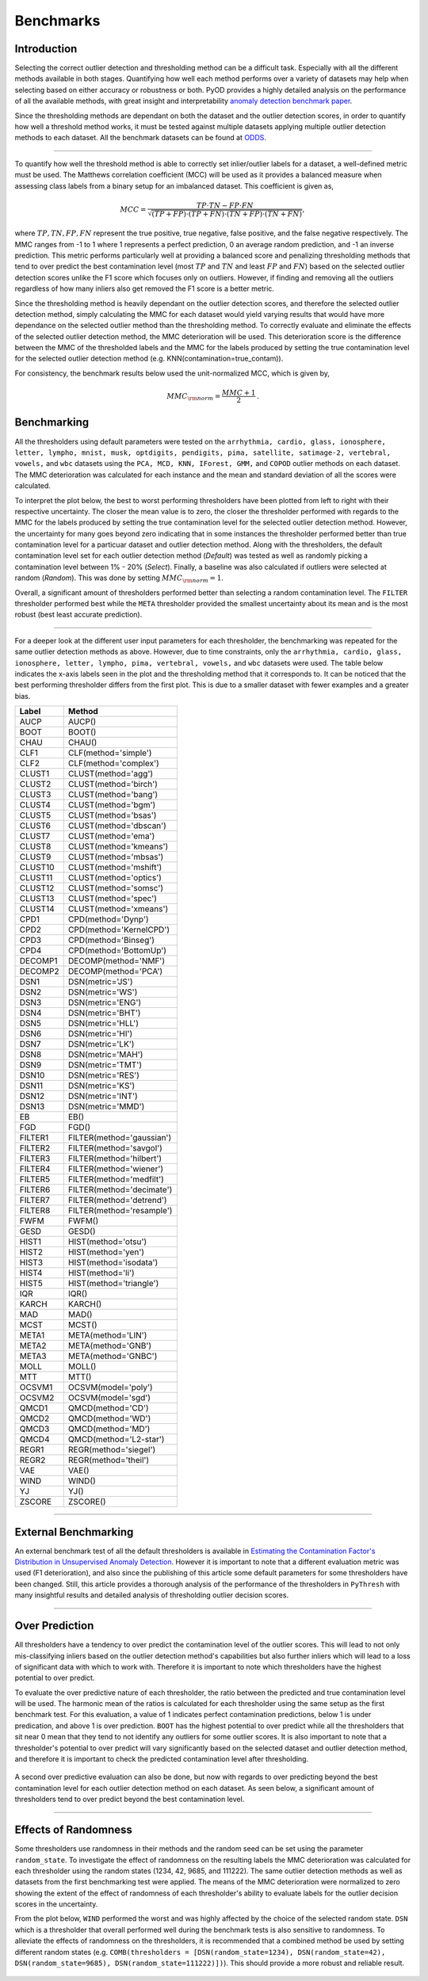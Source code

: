############
 Benchmarks
############

**************
 Introduction
**************

Selecting the correct outlier detection and thresholding method can be a
difficult task. Especially with all the different methods available in
both stages. Quantifying how well each method performs over a variety of
datasets may help when selecting based on either accuracy or robustness
or both. PyOD provides a highly detailed analysis on the performance of
all the available methods, with great insight and interpretability
`anomaly detection benchmark paper
<https://www.andrew.cmu.edu/user/yuezhao2/papers/22-neurips-adbench.pdf>`_.

Since the thresholding methods are dependant on both the dataset and the
outlier detection scores, in order to quantify how well a threshold
method works, it must be tested against multiple datasets applying
multiple outlier detection methods to each dataset. All the benchmark
datasets can be found at `ODDS
<http://odds.cs.stonybrook.edu/#table1>`_.

----

To quantify how well the threshold method is able to correctly set
inlier/outlier labels for a dataset, a well-defined metric must be used.
The Matthews correlation coefficient (MCC) will be used as it provides a
balanced measure when assessing class labels from a binary setup for an
imbalanced dataset. This coefficient is given as,

.. math::

   MCC = \frac{TP \cdot TN - FP \cdot FN}{\sqrt{(TP + FP) \cdot (TP + FN) \cdot (TN + FP) \cdot (TN + FN)}} \mathrm{,}

where :math:`TP, TN, FP, FN` represent the true positive, true negative,
false positive, and the false negative respectively. The MMC ranges from
-1 to 1 where 1 represents a perfect prediction, 0 an average random
prediction, and -1 an inverse prediction. This metric performs 
particularly well at providing a balanced score and penalizing thresholding
methods that tend to over predict the best contamination level (most 
:math:`TP` and :math:`TN` and least :math:`FP` and :math:`FN`) based on the 
selected outlier detection scores unlike the F1 score which focuses only on 
outliers. However, if finding and removing all the outliers regardless of 
how many inliers also get removed the F1 score is a better metric. 

Since the thresholding method is heavily dependant on the outlier detection 
scores, and therefore the selected outlier detection method, simply 
calculating the MMC for each dataset would yield varying results that would 
have more dependance on the selected outlier method than the thresholding 
method. To correctly evaluate and eliminate the effects of the selected 
outlier detection method, the MMC deterioration will be used. This 
deterioration score is the difference between the MMC of the thresholded 
labels and the MMC for the labels produced by setting the true contamination 
level for the selected outlier detection method (e.g.
KNN(contamination=true_contam)).

For consistency, the benchmark results below used the unit-normalized
MCC, which is given by,

.. math::

   MMC_{\rm{norm}} = \frac{MMC + 1}{2} \mathrm{.}

**************
 Benchmarking
**************

All the thresholders using default parameters were tested on the
``arrhythmia, cardio, glass, ionosphere, letter, lympho, mnist, musk,
optdigits, pendigits, pima, satellite, satimage-2, vertebral, vowels,``
and ``wbc`` datasets using the ``PCA, MCD, KNN, IForest, GMM,`` and
``COPOD`` outlier methods on each dataset. The MMC deterioration was
calculated for each instance and the mean and standard deviation of all
the scores were calculated.

To interpret the plot below, the best to worst performing thresholders
have been plotted from left to right with their respective uncertainty.
The closer the mean value is to zero, the closer the thresholder
performed with regards to the MMC for the labels produced by setting the
true contamination level for the selected outlier detection method.
However, the uncertainty for many goes beyond zero indicating that in
some instances the thresholder performed better than true contamination
level for a particuar dataset and outlier detection method. Along with
the thresholders, the default contamination level set for each outlier 
detection method (`Default`) was tested as well as randomly picking a
contamination level between 1% - 20% (`Select`). Finally, a baseline 
was also calculated if outliers were selected at random (`Random`).
This was done by setting :math:`MMC_{\rm{norm}} = 1`.

Overall, a significant amount of thresholders performed better than 
selecting a random contamination level. The ``FILTER`` thresholder 
performed best while the ``META`` thresholder provided the smallest 
uncertainty about its mean and is the most robust (best least accurate 
prediction).

.. figure:: figs/Benchmark1.png
   :alt: Benchmark defaults

----

For a deeper look at the different user input parameters for each
thresholder, the benchmarking was repeated for the same outlier
detection methods as above. However, due to time constraints, only the
``arrhythmia, cardio, glass, ionosphere, letter, lympho, pima,
vertebral, vowels,`` and ``wbc`` datasets were used. The table below
indicates the x-axis labels seen in the plot and the thresholding method
that it corresponds to. It can be noticed that the best performing
thresholder differs from the first plot. This is due to a smaller
dataset with fewer examples and a greater bias.

+---------------+---------------------------------------+
| Label         | Method                                |
+===============+=======================================+
| AUCP          | AUCP()                                |
+---------------+---------------------------------------+
| BOOT          | BOOT()                                |
+---------------+---------------------------------------+
| CHAU          | CHAU()                                |
+---------------+---------------------------------------+
| CLF1          | CLF(method='simple')                  |
+---------------+---------------------------------------+
| CLF2          | CLF(method='complex')                 |
+---------------+---------------------------------------+
| CLUST1        | CLUST(method='agg')                   |
+---------------+---------------------------------------+
| CLUST2        | CLUST(method='birch')                 |
+---------------+---------------------------------------+
| CLUST3        | CLUST(method='bang')                  |
+---------------+---------------------------------------+
| CLUST4        | CLUST(method='bgm')                   |
+---------------+---------------------------------------+
| CLUST5        | CLUST(method='bsas')                  |
+---------------+---------------------------------------+
| CLUST6        | CLUST(method='dbscan')                |
+---------------+---------------------------------------+
| CLUST7        | CLUST(method='ema')                   |
+---------------+---------------------------------------+
| CLUST8        | CLUST(method='kmeans')                |
+---------------+---------------------------------------+
| CLUST9        | CLUST(method='mbsas')                 |
+---------------+---------------------------------------+
| CLUST10       | CLUST(method='mshift')                |
+---------------+---------------------------------------+
| CLUST11       | CLUST(method='optics')                |
+---------------+---------------------------------------+
| CLUST12       | CLUST(method='somsc')                 |
+---------------+---------------------------------------+
| CLUST13       | CLUST(method='spec')                  |
+---------------+---------------------------------------+
| CLUST14       | CLUST(method='xmeans')                |
+---------------+---------------------------------------+
| CPD1          | CPD(method='Dynp')                    |
+---------------+---------------------------------------+
| CPD2          | CPD(method='KernelCPD')               |
+---------------+---------------------------------------+
| CPD3          | CPD(method='Binseg')                  |
+---------------+---------------------------------------+
| CPD4          | CPD(method='BottomUp')                |
+---------------+---------------------------------------+
| DECOMP1       | DECOMP(method='NMF')                  |
+---------------+---------------------------------------+
| DECOMP2       | DECOMP(method='PCA')                  |
+---------------+---------------------------------------+
| DSN1          | DSN(metric='JS')                      |
+---------------+---------------------------------------+
| DSN2          | DSN(metric='WS')                      |
+---------------+---------------------------------------+
| DSN3          | DSN(metric='ENG')                     |
+---------------+---------------------------------------+
| DSN4          | DSN(metric='BHT')                     |
+---------------+---------------------------------------+
| DSN5          | DSN(metric='HLL')                     |
+---------------+---------------------------------------+
| DSN6          | DSN(metric='HI')                      |
+---------------+---------------------------------------+
| DSN7          | DSN(metric='LK')                      |
+---------------+---------------------------------------+
| DSN8          | DSN(metric='MAH')                     |
+---------------+---------------------------------------+
| DSN9          | DSN(metric='TMT')                     |
+---------------+---------------------------------------+
| DSN10         | DSN(metric='RES')                     |
+---------------+---------------------------------------+
| DSN11         | DSN(metric='KS')                      |
+---------------+---------------------------------------+
| DSN12         | DSN(metric='INT')                     |
+---------------+---------------------------------------+
| DSN13         | DSN(metric='MMD')                     |
+---------------+---------------------------------------+
| EB            | EB()                                  |
+---------------+---------------------------------------+
| FGD           | FGD()                                 |
+---------------+---------------------------------------+
| FILTER1       | FILTER(method='gaussian')             |
+---------------+---------------------------------------+
| FILTER2       | FILTER(method='savgol')               |
+---------------+---------------------------------------+
| FILTER3       | FILTER(method='hilbert')              |
+---------------+---------------------------------------+
| FILTER4       | FILTER(method='wiener')               |
+---------------+---------------------------------------+
| FILTER5       | FILTER(method='medfilt')              |
+---------------+---------------------------------------+
| FILTER6       | FILTER(method='decimate')             |
+---------------+---------------------------------------+
| FILTER7       | FILTER(method='detrend')              |
+---------------+---------------------------------------+
| FILTER8       | FILTER(method='resample')             |
+---------------+---------------------------------------+
| FWFM          | FWFM()                                |
+---------------+---------------------------------------+
| GESD          | GESD()                                |
+---------------+---------------------------------------+
| HIST1         | HIST(method='otsu')                   |
+---------------+---------------------------------------+
| HIST2         | HIST(method='yen')                    |
+---------------+---------------------------------------+
| HIST3         | HIST(method='isodata')                |
+---------------+---------------------------------------+
| HIST4         | HIST(method='li')                     |
+---------------+---------------------------------------+
| HIST5         | HIST(method='triangle')               |
+---------------+---------------------------------------+
| IQR           | IQR()                                 |
+---------------+---------------------------------------+
| KARCH         | KARCH()                               |
+---------------+---------------------------------------+
| MAD           | MAD()                                 |
+---------------+---------------------------------------+
| MCST          | MCST()                                |
+---------------+---------------------------------------+
| META1         | META(method='LIN')                    |
+---------------+---------------------------------------+
| META2         | META(method='GNB')                    |
+---------------+---------------------------------------+
| META3         | META(method='GNBC')                   |
+---------------+---------------------------------------+
| MOLL          | MOLL()                                |
+---------------+---------------------------------------+
| MTT           | MTT()                                 |
+---------------+---------------------------------------+
| OCSVM1        | OCSVM(model='poly')                   |
+---------------+---------------------------------------+
| OCSVM2        | OCSVM(model='sgd')                    |
+---------------+---------------------------------------+
| QMCD1         | QMCD(method='CD')                     |
+---------------+---------------------------------------+
| QMCD2         | QMCD(method='WD')                     |
+---------------+---------------------------------------+
| QMCD3         | QMCD(method='MD')                     |
+---------------+---------------------------------------+
| QMCD4         | QMCD(method='L2-star')                |
+---------------+---------------------------------------+
| REGR1         | REGR(method='siegel')                 |
+---------------+---------------------------------------+
| REGR2         | REGR(method='theil')                  |
+---------------+---------------------------------------+
| VAE           | VAE()                                 |
+---------------+---------------------------------------+
| WIND          | WIND()                                |
+---------------+---------------------------------------+
| YJ            | YJ()                                  |
+---------------+---------------------------------------+
| ZSCORE        | ZSCORE()                              |
+---------------+---------------------------------------+

.. figure:: figs/Benchmark2.png
   :alt: Benchmark all

----

***********************
 External Benchmarking
***********************

An external benchmark test of all the default thresholders is available
in `Estimating the Contamination Factor's Distribution in Unsupervised
Anomaly Detection <https://arxiv.org/abs/2210.10487>`_. However it is
important to note that a different evaluation metric was used (F1
deterioration), and also since the publishing of this article some
default parameters for some thresholders have been changed. Still, this
article provides a thorough analysis of the performance of the
thresholders in ``PyThresh`` with many insightful results and detailed
analysis of thresholding outlier decision scores.

----

******************
 Over Prediction
******************

All thresholders have a tendency to over predict the contamination 
level of the outlier scores. This will lead to not only mis-classifying
inliers based on the outlier detection method's capabilities but also 
further inliers which will lead to a loss of significant data with which 
to work with. Therefore it is important to note which thresholders have
the highest potential to over predict.

To evaluate the over predictive nature of each thresholder, the ratio 
between the predicted and true contamination level will be used. The 
harmonic mean of the ratios is calculated for each thresholder using 
the same setup as the first benchmark test. For this evaluation, a 
value of 1 indicates perfect contamination predictions, below 1 is under 
predication, and above 1 is over prediction. ``BOOT`` has the highest 
potential to over predict while all the thresholders that sit near 0
mean that they tend to not identify any outliers for some outlier scores. 
It is also important to note that a thresholder's potential to over 
predict will vary significantly based on the selected dataset and outlier 
detection method, and therefore it is important to check the predicted 
contamination level after thresholding.

.. figure:: figs/Overpred.png
   :alt: Over prediction

A second over predictive evaluation can also be done, but now with 
regards to over predicting beyond the best contamination level for
each outlier detection method on each dataset. As seen below, a 
significant amount of thresholders tend to over predict beyond the
best contamination level. 

.. figure:: figs/Overpred_best.png
   :alt: Over prediction best

----

***********************
 Effects of Randomness
***********************

Some thresholders use randomness in their methods and the random seed
can be set using the parameter ``random_state``. To investigate the
effect of randomness on the resulting labels the MMC deterioration was
calculated for each thresholder using the random states (1234, 42, 9685,
and 111222). The same outlier detection methods as well as datasets from
the first benchmarking test were applied. The means of the MMC
deterioration were normalized to zero showing the extent of the effect
of randomness of each thresholder's ability to evaluate labels for the
outlier decision scores in the uncertainty.

From the plot below, ``WIND`` performed the worst and was highly affected
by the choice of the selected random state. ``DSN`` which is a thresholder
that overall performed well during the benchmark tests is also sensitive
to randomness. To alleviate the effects of randomness on the
thresholders, it is recommended that a combined method be used by
setting different random states (e.g. ``COMB(thresholders =
[DSN(random_state=1234), DSN(random_state=42), DSN(random_state=9685),
DSN(random_state=111222)])``). This should provide a more robust and
reliable result.

.. figure:: figs/Randomness.png
   :alt: Effects of Randomness
